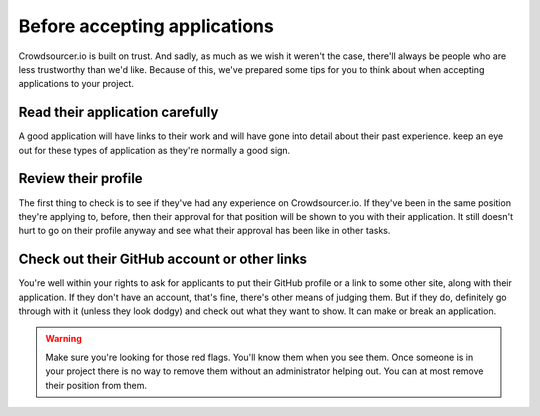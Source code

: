 .. _before_accepting_applications:

Before accepting applications
==================================================

Crowdsourcer.io is built on trust. And sadly, as much as we wish it weren't the case, there'll always be people who are less trustworthy than we'd like. Because of this, we've prepared some tips for you to think about when accepting applications to your project.

Read their application carefully
---------------------------------

A good application will have links to their work and will have gone into detail about their past experience. keep an eye out for these types of application as they're normally a good sign.

Review their profile
----------------------

The first thing to check is to see if they've had any experience on Crowdsourcer.io. If they've been in the same position they're applying to, before, then their approval for that position will be shown to you with their application. It still doesn't hurt to go on their profile anyway and see what their approval has been like in other tasks.

Check out their GitHub account or other links
-----------------------------------------------

You're well within your rights to ask for applicants to put their GitHub profile or a link to some other site, along with their application. If they don't have an account, that's fine, there's other means of judging them. But if they do, definitely go through with it (unless they look dodgy) and check out what they want to show. It can make or break an application.

.. warning:: Make sure you're looking for those red flags. You'll know them when you see them. Once someone is in your project there is no way to remove them without an administrator helping out. You can at most remove their position from them.



